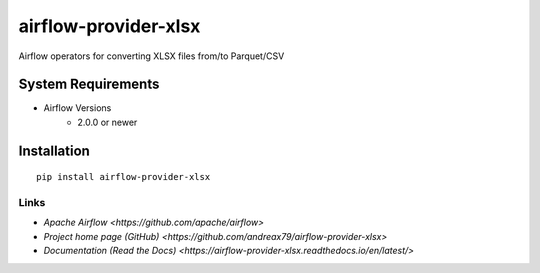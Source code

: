 airflow-provider-xlsx
=====================

Airflow operators for converting XLSX files from/to Parquet/CSV


System Requirements
-------------------

* Airflow Versions
    * 2.0.0 or newer

Installation
------------
::

    pip install airflow-provider-xlsx


Links
~~~~~

* `Apache Airflow <https://github.com/apache/airflow>`
* `Project home page (GitHub) <https://github.com/andreax79/airflow-provider-xlsx>`
* `Documentation (Read the Docs) <https://airflow-provider-xlsx.readthedocs.io/en/latest/>`
